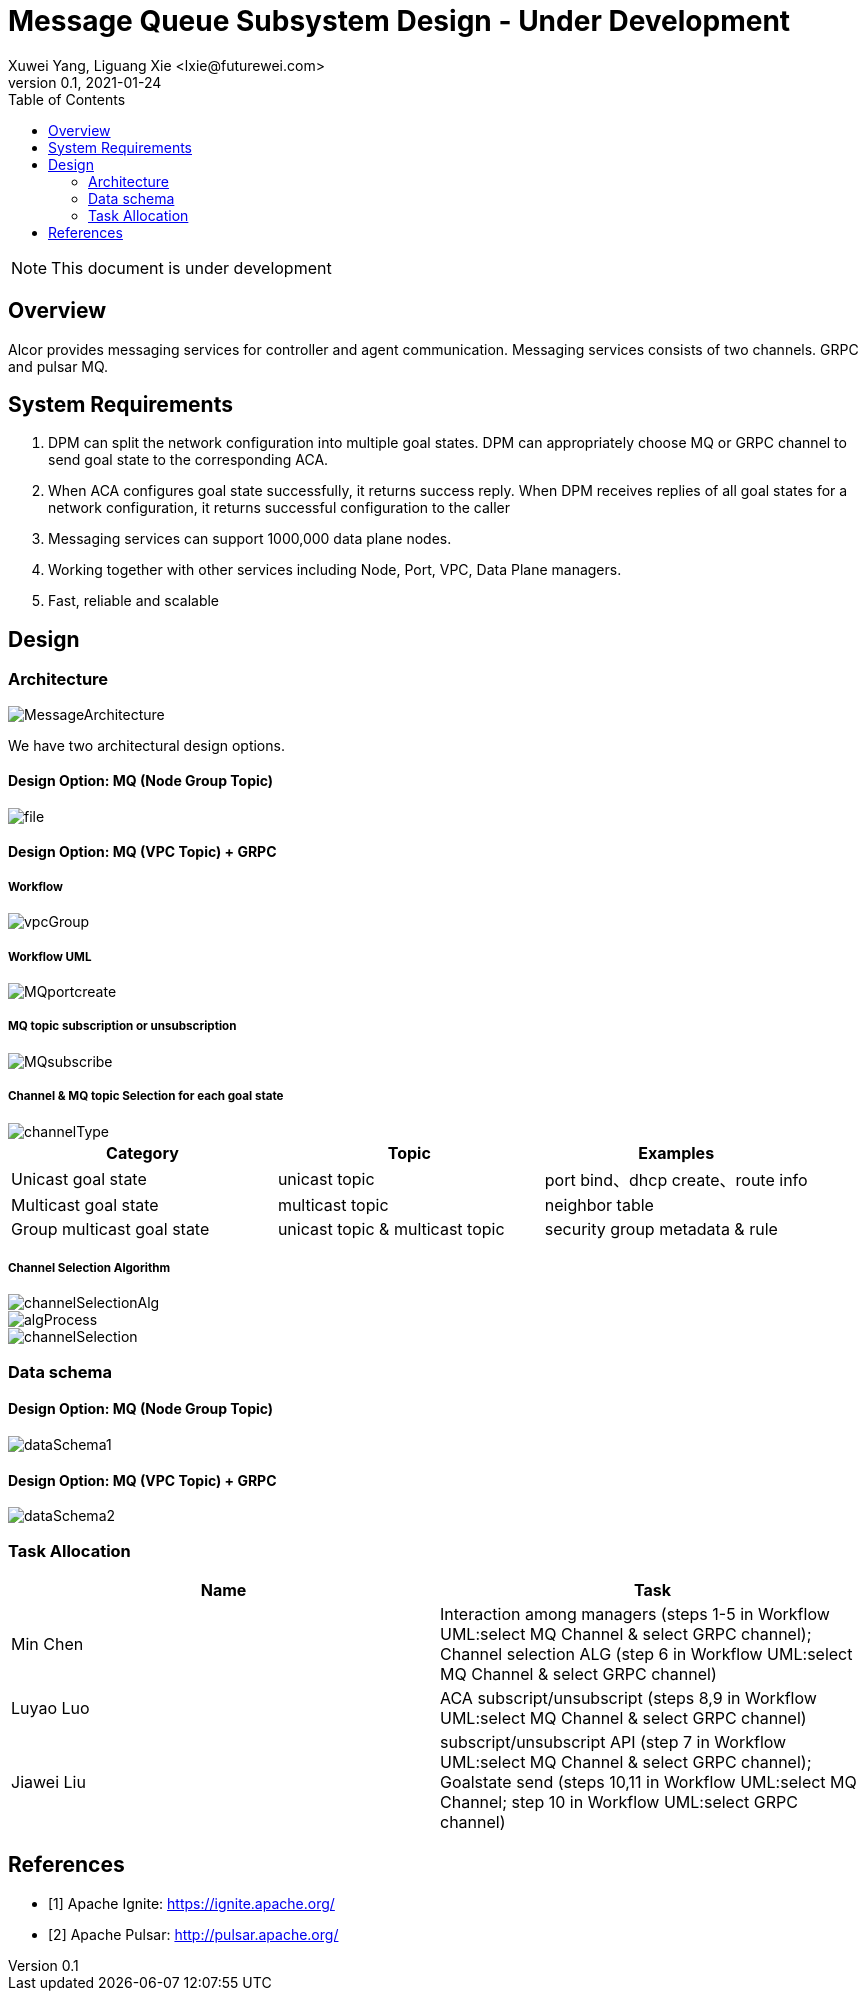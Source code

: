 = Message Queue Subsystem Design - Under Development
Xuwei Yang, Liguang Xie <lxie@futurewei.com>
v0.1, 2021-01-24
:toc: right
:imagesdir: ../../images

NOTE: This document is under development

== Overview

Alcor provides messaging services for controller and agent communication. Messaging services consists of two channels. GRPC and pulsar MQ.
//[.lead]

//Choosing the right data store system is always the key of developing any data-intensive application including Alcor control plane.
//The choice is not that obvious though.
//There are so many database and cache systems on the market with various characteristics as they are designed to
//meet different requirements of different applications.
//
//In this design spec, we go through our system requirements including scalability, availability,
//durability, and performance.
//Secondly, we review existing distributed database and cache solutions,
//discuss their data model, license, and community support, and summarize the pros and cons of each solution.
//We then zoom in on selective databases and compare their features, characteristics and applicable applications.
//Based on the above information, we match our system requirements with the available solutions, and propose architectural design.

[#system-requirements]
== System Requirements
1.	DPM can split the network configuration into multiple goal states. DPM can appropriately choose MQ or GRPC channel to send goal state to the corresponding ACA.
2.	When ACA configures goal state successfully, it returns success reply. When DPM receives replies of all goal states for a network configuration, it returns successful configuration to the caller
3.	Messaging services can support 1000,000 data plane nodes.
4.	Working together with other services including Node, Port, VPC, Data Plane managers.
5.	Fast, reliable and scalable

== Design
=== Architecture
image::MessageArchitecture.png[]

We have two architectural design options.

==== Design Option: MQ (Node Group Topic)
image::file.png[]

==== Design Option: MQ (VPC Topic) + GRPC
===== Workflow
image::vpcGroup.png[]

===== Workflow UML
image::MQportcreate.png[]

===== MQ topic subscription or unsubscription
image::MQsubscribe.png[]
[#FeatureComp]



===== Channel & MQ topic Selection for each goal state
image::channelType.png[]
[width="100%",cols="<.^,^.<,^.<",options="header"]
|====================
|Category| Topic | Examples
|Unicast goal state| unicast topic | port bind、dhcp create、route info
|Multicast goal state| multicast topic | neighbor table
|Group multicast goal state| unicast topic & multicast topic | security group metadata & rule
|====================

===== Channel Selection Algorithm
image::channelSelectionAlg.png[]
image::algProcess.png[]
image::channelSelection.png[]

=== Data schema
==== Design Option: MQ (Node Group Topic)
image::dataSchema1.png[]

==== Design Option: MQ (VPC Topic) + GRPC
image::dataSchema2.png[]

=== Task Allocation
[width="100%",cols="<.^,^.<",options="header"]
|====================
|Name| Task
|Min Chen| Interaction among managers (steps 1-5 in Workflow UML:select MQ Channel & select GRPC channel); Channel selection ALG (step 6 in Workflow UML:select MQ Channel & select GRPC channel)
|Luyao Luo| ACA subscript/unsubscript (steps 8,9 in Workflow UML:select MQ Channel & select GRPC channel)
|Jiawei Liu| subscript/unsubscript API (step 7 in Workflow UML:select MQ Channel & select GRPC channel); Goalstate send (steps 10,11 in Workflow UML:select MQ Channel; step 10 in Workflow UML:select GRPC channel)
|====================



//Note: * means that the feature is available only in the enterprise edition.

//=== Review of Cache Store
//
//[width="100%",options="header"]
//|====================
//|Cache|Type|Pros|Cons|License
//|Option 1: Memcached
//|Cache service
//|
//|
//|
//
//|Option 2: Redis
//| Cache service
//a|
//- Support HA cluster
//- Data persistence
//- Support a variety of data structures ranging from bitmaps, steams, and spatial indexes
//|
//| BSD
//
//|Option 3: LevelDB | In-memory cache | | |
//
//|Option 4: Riak
//| Distributed key-value database
//a|
//- Distributed design
//- Advanced local and multi-cluster replication
//|
//|
//|====================
//
//Note: Cache is optional at this point.
//Our plan is to first conduct a performance analysis for various database storage solutions in terms of throughput, latency and other factors.
//If TPS couldn't satisfy our target performance requirement, we will incorporate cache in our design.
//
//=== Cache Access Pattern
//
//Cache Aside Pattern: For write operation, we could use cache aside pattern which recommends to delete cache entry,
//instead of resetting cache entry.
//
//Pending item:
//
//* Modify database then remove cache entry (to reduce the possibility of read old data immediate after write and legacy cache)
//* Remove cache entry then modify database (ensure atomic operation)


//[#architecture]
//== Architectural Design
//
//Based on <<system-requirements>> and <<FeatureComp>>,
//Apache Ignite provides a very rich feature set that matches most of our system requirements. Specifically, it offers the following features:
//
//* Standalone distributed database and built-in cache services
//* Strong consistency, distributed ACID transactions and SQL queries
//* Data sharding and cross-shard transacation
//* Proven horizontal scalability to meet our throughput and storage requirement
//* Cross-DC and cross-AZ geo replication for AZ-resilient HA
//* In-memory processing capabilities applicable for read heavy workload application while offering low latency for writes
//* Rolling upgrade without downtime
//* Collocated joins and non-collocated joins
//* In-memory indexing
//
//Regarding performance and storage size,
//the benchmark results with Yardstick <<ignite_benchmark>> shows that Ignite could reach up to 1/3 million Ops and less than 1 millisecond latency with four average server machines (2x Xeon E5-2609 v4 1.7GHz, 96 GB RAM).
//The catch is that the benchmark is conducted by only one client node with 128 client threads, which does not consider network round trip time in the scenarios where 2-phase commit is applied.
//
//The comparison results with Cassandra <<ignite_cassandra>> used a more distributed benchmark YCSB with three server nodes (same server configuration as used in Yardstick).
//In a 256 client threads setup, Ignite could reach up to 300K READ Ops and 150K READ+UPDATE Ops.
//
//In short, Ignite fits into read-intensive and mixed workloads.
//With data shading support, the throughput and latency data is expected to meet our system requirements.
//Its maximum reliable dataset size could reach up to hundreds of TBs, which provides sufficient margin to support fast-growing pace of public cloud.
//
//TIP: To get more details about how to scale Ignite cluster to meet the storage requirements,
//refer to <<capacity>>.

//We have two architectural design options.
//
//[#MQ-only-option]
//=== Design Option: Message Queue Only
//
//MQ only
//
//[#MQ-NFS-option]
//=== Design Option: Message Queue & NFS
//
//MQ + NFS
//
//[#MQ-self-learning]
//=== Design Option: Selective Messaging & Host Self Learning
//
//Selective messaging through MQ + host self learning

[bibliography]
== References

- [[[ignite_home,1]]] Apache Ignite: https://ignite.apache.org/
- [[[pulsar_home,2]]] Apache Pulsar: http://pulsar.apache.org/
